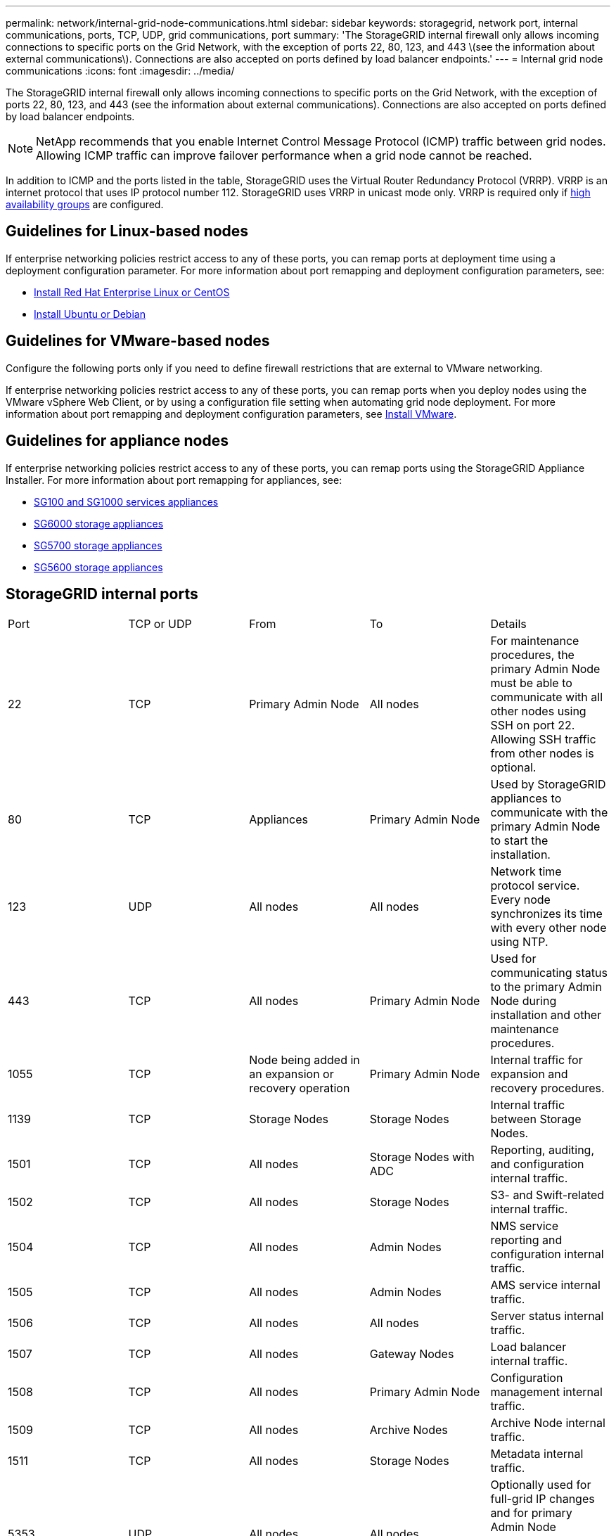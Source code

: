---
permalink: network/internal-grid-node-communications.html
sidebar: sidebar
keywords: storagegrid, network port, internal communications, ports, TCP, UDP, grid communications, port
summary: 'The StorageGRID internal firewall only allows incoming connections to specific ports on the Grid Network, with the exception of ports 22, 80, 123, and 443 \(see the information about external communications\). Connections are also accepted on ports defined by load balancer endpoints.'
---
= Internal grid node communications
:icons: font
:imagesdir: ../media/

[.lead]
The StorageGRID internal firewall only allows incoming connections to specific ports on the Grid Network, with the exception of ports 22, 80, 123, and 443 (see the information about external communications). Connections are also accepted on ports defined by load balancer endpoints.

NOTE: NetApp recommends that you enable Internet Control Message Protocol (ICMP) traffic between grid nodes. Allowing ICMP traffic can improve failover performance when a grid node cannot be reached.

In addition to ICMP and the ports listed in the table, StorageGRID uses the Virtual Router Redundancy Protocol (VRRP). VRRP is an internet protocol that uses IP protocol number 112. StorageGRID uses VRRP in unicast mode only. VRRP is required only if xref:../admin/managing-high-availability-groups.adoc[high availability groups] are configured.

== Guidelines for Linux-based nodes

If enterprise networking policies restrict access to any of these ports, you can remap ports at deployment time using a deployment configuration parameter. For more information about port remapping and deployment configuration parameters, see:

* xref:../rhel/index.adoc[Install Red Hat Enterprise Linux or CentOS]
* xref:../ubuntu/index.adoc[Install Ubuntu or Debian]

== Guidelines for VMware-based nodes

Configure the following ports only if you need to define firewall restrictions that are external to VMware networking.

If enterprise networking policies restrict access to any of these ports, you can remap ports when you deploy nodes using the VMware vSphere Web Client, or by using a configuration file setting when automating grid node deployment. For more information about port remapping and deployment configuration parameters, see 
xref:../vmware/index.adoc[Install VMware].

== Guidelines for appliance nodes

If enterprise networking policies restrict access to any of these ports, you can remap ports using the StorageGRID Appliance Installer. For more information about port remapping for appliances, see:

* xref:../sg100-1000/index.adoc[SG100 and SG1000 services appliances]
* xref:../sg6000/index.adoc[SG6000 storage appliances]
* xref:../sg5700/index.adoc[SG5700 storage appliances]
* xref:../sg5600/index.adoc[SG5600 storage appliances]


== StorageGRID internal ports

|===
| Port| TCP or UDP| From| To| Details
a|
22
a|
TCP
a|
Primary Admin Node
a|
All nodes
a|
For maintenance procedures, the primary Admin Node must be able to communicate with all other nodes using SSH on port 22. Allowing SSH traffic from other nodes is optional.
a|
80
a|
TCP
a|
Appliances
a|
Primary Admin Node
a|
Used by StorageGRID appliances to communicate with the primary Admin Node to start the installation.
a|
123
a|
UDP
a|
All nodes
a|
All nodes
a|
Network time protocol service. Every node synchronizes its time with every other node using NTP.
a|
443
a|
TCP
a|
All nodes
a|
Primary Admin Node
a|
Used for communicating status to the primary Admin Node during installation and other maintenance procedures.
a|
1055
a|
TCP
a|
Node being added in an expansion or recovery operation
a|
Primary Admin Node
a|
Internal traffic for expansion and recovery procedures.
a|
1139
a|
TCP
a|
Storage Nodes
a|
Storage Nodes
a|
Internal traffic between Storage Nodes.
a|
1501
a|
TCP
a|
All nodes
a|
Storage Nodes with ADC
a|
Reporting, auditing, and configuration internal traffic.
a|
1502
a|
TCP
a|
All nodes
a|
Storage Nodes
a|
S3- and Swift-related internal traffic.
a|
1504
a|
TCP
a|
All nodes
a|
Admin Nodes
a|
NMS service reporting and configuration internal traffic.
a|
1505
a|
TCP
a|
All nodes
a|
Admin Nodes
a|
AMS service internal traffic.
a|
1506
a|
TCP
a|
All nodes
a|
All nodes
a|
Server status internal traffic.
a|
1507
a|
TCP
a|
All nodes
a|
Gateway Nodes
a|
Load balancer internal traffic.
a|
1508
a|
TCP
a|
All nodes
a|
Primary Admin Node
a|
Configuration management internal traffic.
a|
1509
a|
TCP
a|
All nodes
a|
Archive Nodes
a|
Archive Node internal traffic.
a|
1511
a|
TCP
a|
All nodes
a|
Storage Nodes
a|
Metadata internal traffic.
a|
5353
a|
UDP
a|
All nodes
a|
All nodes
a|
Optionally used for full-grid IP changes and for primary Admin Node discovery during installation, expansion, and recovery.
a|
7001
a|
TCP
a|
Storage Nodes
a|
Storage Nodes
a|
Cassandra TLS inter-node cluster communication.
a|
7443
a|
TCP
a|
All Nodes
a|
Admin Nodes
a|
Internal traffic for maintenance procedures and error reporting.
a|
8011
a|
TCP
a|
Internal traffic for expansion and recovery procedures.
a|
Primary Admin Node
a|
Internal traffic for expansion and recovery procedures.
a|
9042
a|
TCP
a|
Storage Nodes
a|
Storage Nodes
a|
Cassandra client port.
a|
9999
a|
TCP
a|
All nodes
a|
All nodes
a|
Internal traffic for multiple services. Includes maintenance procedures, metrics, and networking updates.
a|
10226
a|
TCP
a|
Storage Nodes
a|
Primary Admin Node
a|
Used by StorageGRID appliances for forwarding AutoSupport messages from E-Series SANtricity System Manager to the primary Admin Node.
a|
10342
a|
TCP
a|
Internal traffic for expansion and recovery procedures.
a|
Primary Admin Node
a|
Internal traffic for expansion and recovery procedures.
a|
11139
a|
TCP
a|
Archive/Storage Nodes
a|
Archive/Storage Nodes
a|
Internal traffic between Storage Nodes and Archive Nodes.
a|
18000
a|
TCP
a|
Admin/Storage Nodes
a|
Storage Nodes with ADC
a|
Account service internal traffic.
a|
18001
a|
TCP
a|
Admin/Storage Nodes
a|
Storage Nodes with ADC
a|
Identity Federation internal traffic.
a|
18002
a|
TCP
a|
Admin/Storage Nodes
a|
Storage Nodes
a|
Internal API traffic related to object protocols.
a|
18003
a|
TCP
a|
Admin/Storage Nodes
a|
Storage Nodes with ADC
a|
Platform services internal traffic.
a|
18017
a|
TCP
a|
Admin/Storage Nodes
a|
Storage Nodes
a|
Data Mover service internal traffic for Cloud Storage Pools.
a|
18019
a|
TCP
a|
Storage Nodes
a|
Storage Nodes
a|
Chunk service internal traffic for erasure coding.
a|
18082
a|
TCP
a|
Admin/Storage Nodes
a|
Storage Nodes
a|
S3-related internal traffic.
a|
18083
a|
TCP
a|
All nodes
a|
Storage Nodes
a|
Swift-related internal traffic.
a|
18086
a|
TCP
a|
All grid nodes
a|
All Storage Nodes
a|
Internal traffic related to LDR service.
a|
18200
a|
TCP
a|
Admin/Storage Nodes
a|
Storage Nodes
a|
Additional statistics about client requests.
a|
19000
a|
TCP
a|
Admin/Storage Nodes
a|
Storage Nodes with ADC
a|
Keystone service internal traffic.
|===
*Related information*

xref:external-communications.adoc[External communications]




